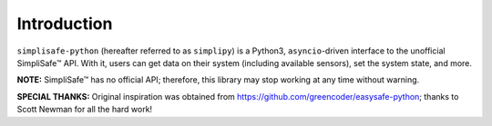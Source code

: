 Introduction
============

``simplisafe-python`` (hereafter referred to as ``simplipy``) is a Python3,
``asyncio``-driven interface to the unofficial SimpliSafe™ API. With it, users can
get data on their system (including available sensors), set the system state,
and more.

**NOTE:** SimpliSafe™ has no official API; therefore, this library may stop
working at any time without warning.

**SPECIAL THANKS:** Original inspiration was obtained from
https://github.com/greencoder/easysafe-python; thanks to Scott Newman for all the
hard work!
